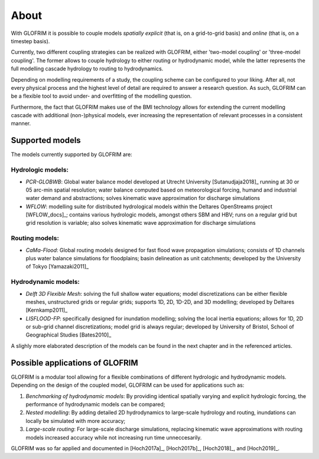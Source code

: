 .. _intro:


*******************
About
*******************

With GLOFRIM it is possible to couple models *spatially explicit* (that is, on a grid-to-grid basis) and *online* (that is, on a timestep basis).

Currently, two different coupling strategies can be realized with GLOFRIM, either 'two-model coupling' or 'three-model coupling'.
The former allows to couple hydrology to either routing or hydrodynamic model, while the latter represents the full modelling cascade hydrology to routing to hydrodynamics.

.. image:: _images/couplingScheme.png
    :scale: 40%
    :align: center

Depending on modelling requirements of a study, the coupling scheme can be configured to your liking. After all, not every physical process and the highest level of detail are required to answer
a research question. As such, GLOFRIM can be a flexible tool to avoid under- and overfitting of the modelling question.

Furthermore, the fact that GLOFRIM makes use of the BMI technology allows for extending the current modelling cascade with additional (non-)physical models, ever increasing the
representation of relevant processes in a consistent manner.

Supported models
================
The models currently supported by GLOFRIM are:

Hydrologic models:
------------------
* *PCR-GLOBWB*: Global water balance model developed at Utrecht University [Sutanudjaja2018]_ running at 30 or 05 arc-min spatial resolution; water balance computed based on meteorological forcing, humand and industrial water demand and abstractions; solves kinematic wave approximation for discharge simulations
* *WFLOW*: modelling suite for distributed hydrological models within the Deltares OpenStreams project [WFLOW_docs]_; contains various hydrologic models, amongst others SBM and HBV; runs on a regular grid but grid resolution is variable; also solves kinematic wave approximation for discharge simulations

Routing models:
---------------
* *CaMa-Flood*: Global routing models designed for fast flood wave propagation simulations; consists of 1D channels plus water balance simulations for floodplains; basin delineation as unit catchments; developed by the University of Tokyo [Yamazaki2011]_

Hydrodynamic models:
--------------------
* *Delft 3D Flexible Mesh*: solving the full shallow water equations; model discretizations can be either flexible meshes, unstructured grids or regular grids; supports 1D, 2D, 1D-2D, and 3D modelling; developed by Deltares [Kernkamp2011]_
* *LISFLOOD-FP*: specifically designed for inundation modelling; solving the local inertia equations; allows for 1D, 2D or sub-grid channel discretizations; model grid is always regular; developed by University of Bristol, School of Geographical Studies [Bates2010]_

A slighly more elaborated description of the models can be found in the next chapter and in the referenced articles.

Possible applications of GLOFRIM
================================

GLOFRIM is a modular tool allowing for a flexible combinations of different hydrologic and hydrodynamic models.
Depending on the design of the coupled model, GLOFRIM can be used for applications such as:

#. *Benchmarking of hydrodynamic models*: By providing identical spatially varying and explicit hydrologic forcing, the performance of hydrodynamic models can be compared;
#. *Nested modelling*: By adding detailed 2D hydrodynamics to large-scale hydrology and routing, inundations can locally be simulated with more accuracy;
#. *Large-scale routing*: For large-scale discharge simulations, replacing kinematic wave approximations with routing models increased accuracy while not increasing run time unneccesarily.

GLOFRIM was so far applied and documented in [Hoch2017a]_, [Hoch2017b]_, [Hoch2018]_, and [Hoch2019]_.
